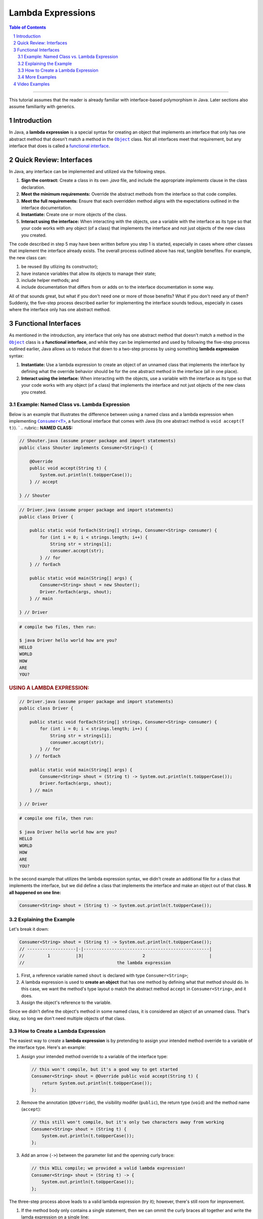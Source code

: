 .. rst setup
.. sectnum::
.. |approval_notice| image:: https://img.shields.io/badge/Status-Not%20Ready-red.svg
.. copyright and license information
.. |copy| unicode:: U+000A9 .. COPYRIGHT SIGN
.. |copyright| replace:: Copyright |copy| Michael E. Cotterell, Bradley J. Barnes, and the University of Georgia.
.. |license| replace:: CC BY-NC-ND 4.0
.. _license: http://creativecommons.org/licenses/by-nc-nd/4.0/
.. |license_image| image:: https://img.shields.io/badge/License-CC%20BY--NC--ND%204.0-lightgrey.svg
                   :target: http://creativecommons.org/licenses/by-nc-nd/4.0/
.. standard footer
.. footer:: |license_image|

   |copyright| This work is licensed under a |license|_ license to students
   and the public. The content and opinions expressed on this Web page do not necessarily
   reflect the views of nor are they endorsed by the University of Georgia or the University
   System of Georgia.

==================
Lambda Expressions
==================

|approval_notice|

.. contents:: **Table of Contents**
   :depth: 3

----

This tutorial assumes that the reader is already familiar with
interface-based polymorphism in Java. Later sections also assume
familiarity with generics.

Introduction
============

.. |functional_interface| replace:: functional interface
.. _functional_interface: https://docs.oracle.com/javase/specs/jls/se11/html/jls-9.html#jls-9.8

.. |java_lang_object| replace:: ``Object``
.. _java_lang_object: https://docs.oracle.com/en/java/javase/11/docs/api/java.base/java/lang/Object.html

.. |java_lang_runnable| replace:: ``Runnable``
.. _java_lang_runnable: https://docs.oracle.com/en/java/javase/11/docs/api/java.base/java/lang/Runnable.html

In Java, a **lambda expression** is a special syntax for creating an object that implements
an interface that only has one abstract method that doesn't match a method in the |java_lang_object|_
class. Not all interfaces meet that requirement, but any interface that does is called a
|functional_interface|_.

Quick Review: Interfaces
========================

In Java, any interface can be implemented and utilized via the following steps.

1. **Sign the contract:** Create a class in its own `.java` file, and include the
   appropriate `implements` clause in the class declaration.

2. **Meet the minimum requirements:** Override the abstract methods from the
   interface so that code compiles.

3. **Meet the full requirements:** Ensure that each overridden method aligns
   with the expectations outlined in the interface documentation.

4. **Instantiate:** Create one or more objects of the class.

5. **Interact using the interface:** When interacting with the objects,
   use a variable with the interface as its type so that your code works
   with any object (of a class) that implements the interface and not
   just objects of the new class you created.

The code described in step 5 may have been written before you step 1
is started, especially in cases where other classes that implement the
interface already exists. The overall process outlined above has real,
tangible benefites. For example, the new class can:

1. be reused (by utlizing its constructor);

2. have instance variables that allow its objects to manage their state;

3. include helper methods; and

4. include documentation that differs from or adds on to the interface
   documentation in some way.

All of that sounds great, but what if you don't need one or more
of those benefits? What if you don't need any of them? Suddenly,
the five-step process described earlier for implementing the
interface sounds tedious, especially in cases where the interface
only has one abstract method.

Functional Interfaces
=====================

.. |java_util_function_consumer| replace:: ``Consumer<T>``
.. _java_util_function_consumer: https://docs.oracle.com/en/java/javase/11/docs/api/java.base/java/util/function/Consumer.html

As mentioned in the introduction, any interface that only has one abstract
method that doesn't match a method in the |java_lang_object|_ class is a
**functional interface**, and while they can be implemented and used by
following the five-step process outlined earlier, Java allows us to
reduce that down to a two-step process by using something
**lambda expression** syntax:

1. **Instantiate:** Use a lambda expression to create an object of an
   unnamed class that implements the interface by defining what the
   override behavior should be for the one abstract method in the
   interface (all in one place).

2. **Interact using the interface:** When interacting with the objects,
   use a variable with the interface as its type so that your code works
   with any object (of a class) that implements the interface and not
   just objects of the new class you created.

Example: Named Class vs. Lambda Expression
******************************************

Below is an example that illustrates the difference between using
a named class and a lambda expression when implementing
|java_util_function_consumer|_, a functional interface that comes
with Java (its one abstract method is ``void accept(T t)``).
`
.. rubric:: **NAMED CLASS:**

.. code:: java

   // Shouter.java (assume proper package and import statements)
   public class Shouter implements Consumer<String>() {

       @Override
       public void accept(String t) {
           System.out.println(t.toUpperCase());
       } // accept

   } // Shouter

.. code:: java

   // Driver.java (assume proper package and import statements)
   public class Driver {

       public static void forEach(String[] strings, Consumer<String> consumer) {
           for (int i = 0; i < strings.length; i++) {
               String str = strings[i];
               consumer.accept(str);
           } // for
       } // forEach

       public static void main(String[] args) {
           Consumer<String> shout = new Shouter();
           Driver.forEach(args, shout);
       } // main

   } // Driver

.. code:: text

   # compile two files, then run:

   $ java Driver hello world how are you?
   HELLO
   WORLD
   HOW
   ARE
   YOU?

.. rubric:: **USING A LAMBDA EXPRESSION:**

.. code:: java

   // Driver.java (assume proper package and import statements)
   public class Driver {

       public static void forEach(String[] strings, Consumer<String> consumer) {
           for (int i = 0; i < strings.length; i++) {
               String str = strings[i];
               consumer.accept(str);
           } // for
       } // forEach

       public static void main(String[] args) {
           Consumer<String> shout = (String t) -> System.out.println(t.toUpperCase());
           Driver.forEach(args, shout);
       } // main

   } // Driver

.. code:: text

   # compile one file, then run:

   $ java Driver hello world how are you?
   HELLO
   WORLD
   HOW
   ARE
   YOU?

In the second example that utilizes the lambda expression syntax, we didn't
create an additional file for a class that implements the interface, but
we did define a class that implements the interface and make an object
out of that class. **It all happened on one line:**

.. code:: java

   Consumer<String> shout = (String t) -> System.out.println(t.toUpperCase());

Explaining the Example
**********************

Let's break it down:

.. code:: java

   Consumer<String> shout = (String t) -> System.out.println(t.toUpperCase());
   // -------------------|-|-------------------------------------------------|
   //         1          |3|                       2                         |
   //                                    the lambda expression

1. First, a reference variable named ``shout`` is declared with type
   ``Consumer<String>``;

2. A lambda expression is used to **create an object** that has one method
   by defining what that method should do. In this case, we want the
   method's type layout o match the abstract method ``accept`` in
   ``Consumer<String>``, and it does.

3. Assign the object's reference to the variable.

Since we didn't define the object's method in some named class, it is
considered an object of an unnamed class. That's okay, so long we don't
need multiple objects of that class.

How to Create a Lambda Expression
*********************************

The easiest way to create a **lambda expression** is by pretending
to assign your intended method override to a variable of the
interface type. Here's an example:

1. Assign your intended method override to a variable of the
   interface type:

   .. code:: java

      // this won't compile, but it's a good way to get started
      Consumer<String> shout = @Override public void accept(String t) {
          return System.out.println(t.toUpperCase());
      };

2. Remove the annotation (``@Override``), the visibility modifer (``public``),
   the return type (``void``) and the method name (``accept``):

   .. code:: java

      // this still won't compile, but it's only two characters away from working
      Consumer<String> shout = (String t) {
          System.out.println(t.toUpperCase());
      };

3. Add an arrow (``->``) between the parameter list and the openning curly
   brace:

   .. code:: java

      // this WILL compile; we provided a valid lambda expression!
      Consumer<String> shout = (String t) -> {
          System.out.println(t.toUpperCase());
      };

The three-step process above leads to a valid lambda expression (try it);
however, there's still room for improvement.

1. If the method body only contains a single statement, then we
   can ommit the curly braces all together and write the lamda
   expression on a single line:

   .. code:: java

      Consumer<String> shout = (String t) -> System.out.println(t.toUpperCase());

   If the only statement is a `return` statement, then the keyword `return`
   is omitted when writing a lambda expression without curly braces.

2. Specifying the parameter types is optional.

   .. code:: java

      Consumer<String> shout = (t) -> System.out.println(t.toUpperCase());

   If we don't include the parameter types in our lambda expression, then
   Java will try to determine what they are based on context. For example,
   if we're assigning the created object to a ``Consumer<String>`` variable,
   then Java knows that the parameter list for ``aceppt`` is ``(String t)``
   and will automatically convert ``(t)`` to ``(String t)``.

3. If there is exactly one method parameter, then the parentheses for the
   parameter list are optional.

   .. code:: java

      Consumer<String> shout = t -> System.out.println(t.toUpperCase());

   If the method doesn't have any parameters, then parentheses are still
   required, and ``() ->`` is used.

More Examples
*************

In the code presented below, we create three more objects using lambda
expressions (four total). Using the usual named class approach to
implementing the interface would have required four ``.java`` files,
one for each named class. Using the lambda expression approach, all
four (unnamed) classes are created and instantiated using a single
``.java`` file, and in this case, all in one method!

.. code:: java

   // Driver.java (assume proper package and import statements)
   public class Driver {

       public static void forEach(String[] strings, Consumer<String> consumer) {
           for (int i = 0; i < strings.length; i++) {
               String str = strings[i];
               consumer.accept(str);
           } // for
       } // forEach

       public static void main(String[] args) {
           Consumer<String> println = t -> System.out.println(t);
           Driver.forEach(args, println);
           System.out.println();

           Consumer<String> shout = t -> System.out.println(t.toUpperCase());
           Driver.forEach(args, shout);
           System.out.println();

           Consumer<String> whisper = t -> System.out.println(t.toLowerCase());
           Driver.forEach(args, whisper);
           System.out.println();

           Consumer<String> repeat2 = t -> System.out.println((t + " ").repeat(2));
           Driver.forEach(args, repeat2);
           System.out.println();
       } // main

   } // Driver

.. code:: text

   # compile ONE file, then run:

   $ java Driver hello WORLD
   hello
   WORLD

   HELLO
   WORLD

   hello
   world

   hello hello
   WORLD WORLD

Video Examples
==============

**TODO**
